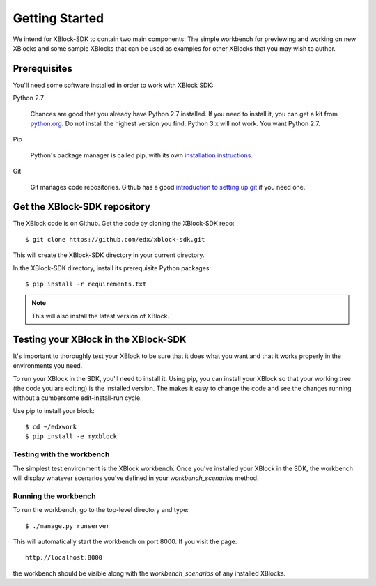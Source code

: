 ===============
Getting Started
===============

We intend for XBlock-SDK to contain two main components: The simple workbench for previewing and working
on new XBlocks and some sample XBlocks that can be used as examples for other XBlocks that you may wish to author.

Prerequisites
-------------

You'll need some software installed in order to work with XBlock SDK:

Python 2.7

    Chances are good that you already have Python 2.7 installed.  If you need
    to install it, you can get a kit from `python.org`__.   Do not install the
    highest version you find.  Python 3.x will not work.  You want Python 2.7.

.. __: http://python.org/download/

Pip

    Python's package manager is called pip, with its own `installation
    instructions`__.

.. __: http://www.pip-installer.org/en/latest/installing.html

Git

    Git manages code repositories.  Github has a good `introduction to setting
    up git`__ if you need one.

.. __: https://help.github.com/articles/set-up-git



Get the XBlock-SDK repository
-------------------------

.. highlight: console

The XBlock code is on Github.  Get the code by cloning the XBlock-SDK repo::

    $ git clone https://github.com/edx/xblock-sdk.git

This will create the XBlock-SDK directory in your current directory.

In the XBlock-SDK directory, install its prerequisite Python packages::

    $ pip install -r requirements.txt

.. note::
    This will also install the latest version of XBlock.

Testing your XBlock in the XBlock-SDK 
--------------------------------------

.. highlight: console

It's important to thoroughly test your XBlock to be sure that it does what you
want and that it works properly in the environments you need.

To run your XBlock in the SDK, you'll need to install it.  Using pip, you can
install your XBlock so that your working tree (the code you are editing) is the
installed version.  The makes it easy to change the code and see the changes
running without a cumbersome edit-install-run cycle.

Use pip to install your block::

    $ cd ~/edxwork
    $ pip install -e myxblock

Testing with the workbench
..........................

The simplest test environment is the XBlock workbench.  Once you've installed
your XBlock in the SDK, the workbench will display whatever scenarios you've defined in
your `workbench_scenarios` method.

Running the workbench
.....................

To run the workbench, go to the top-level directory and type::

    $ ./manage.py runserver

This will automatically start the workbench on port 8000. If you visit the page::

    http://localhost:8000

the workbench should be visible along with the `workbench_scenarios` of any installed XBlocks. 
